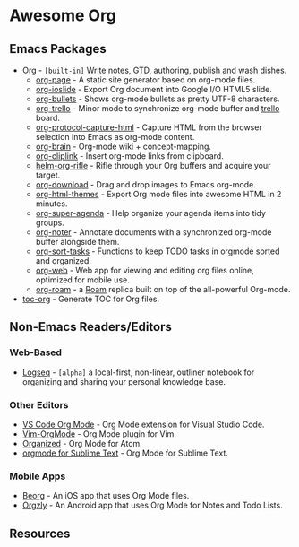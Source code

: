 * Awesome Org
[[https://github.com/sindresorhus/awesome][https://cdn.rawgit.com/sindresorhus/awesome/d7305f38d29fed78fa85652e3a63e154dd8e8829/media/badge.svg]] 


** Emacs Packages
- [[https://orgmode.org/][Org]] - =[built-in]= Write notes, GTD, authoring, publish and wash dishes.
  - [[https://github.com/sillykelvin/org-page][org-page]] - A static site generator based on org-mode files.
  - [[https://github.com/coldnew/org-ioslide][org-ioslide]] - Export Org document into Google I/O HTML5 slide.
  - [[https://github.com/sabof/org-bullets][org-bullets]] - Shows org-mode bullets as pretty UTF-8 characters.
  - [[https://github.com/org-trello/org-trello][org-trello]] - Minor mode to synchronize org-mode buffer and [[https://trello.com][trello]] board.
  - [[https://github.com/alphapapa/org-protocol-capture-html][org-protocol-capture-html]] - Capture HTML from the browser selection into Emacs as org-mode content.
  - [[https://github.com/Kungsgeten/org-brain][org-brain]] - Org-mode wiki + concept-mapping.
  - [[https://github.com/rexim/org-cliplink][org-cliplink]] - Insert org-mode links from clipboard.
  - [[https://github.com/alphapapa/org-rifle][helm-org-rifle]] - Rifle through your Org buffers and acquire your target.
  - [[https://github.com/abo-abo/org-download][org-download]] - Drag and drop images to Emacs org-mode.
  - [[https://github.com/fniessen/org-html-themes][org-html-themes]] - Export Org mode files into awesome HTML in 2 minutes.
  - [[https://github.com/alphapapa/org-super-agenda][org-super-agenda]] - Help organize your agenda items into tidy groups.
  - [[https://github.com/weirdNox/org-noter][org-noter]] - Annotate documents with a synchronized org-mode buffer alongside them.
  - [[https://github.com/felipelalli/org-sort-tasks][org-sort-tasks]] - Functions to keep TODO tasks in orgmode sorted and organized.
  - [[https://github.com/DanielDe/org-web][org-web]] - Web app for viewing and editing org files online, optimized for mobile use.
  - [[https://github.com/org-roam/org-roam][org-roam]] -  a [[https://www.roamresearch.com/][Roam]] replica built on top of the all-powerful Org-mode.

- [[https://github.com/snosov1/toc-org][toc-org]] - Generate TOC for Org files.
** Non-Emacs Readers/Editors
*** Web-Based
- [[https://github.com/logseq/logseq][Logseq]] - =[alpha]= a local-first, non-linear, outliner notebook for organizing and sharing your personal knowledge base.
*** Other Editors
- [[https://github.com/vscode-org-mode/vscode-org-mode][VS Code Org Mode]] - Org Mode extension for Visual Studio Code.
- [[https://github.com/jceb/vim-orgmode][Vim-OrgMode]] - Org Mode plugin for Vim.
- [[https://atom.io/packages/organized][Organized]] - Org Mode for Atom.
- [[https://github.com/danielmagnussons/orgmode][orgmode for Sublime Text]] - Org Mode for Sublime Text.
*** Mobile Apps
- [[https://beorgapp.com/][Beorg]] - An iOS app that uses Org Mode files.
- [[http://www.orgzly.com/][Orgzly]] - An Android app that uses Org Mode for Notes and Todo Lists.
** Resources
